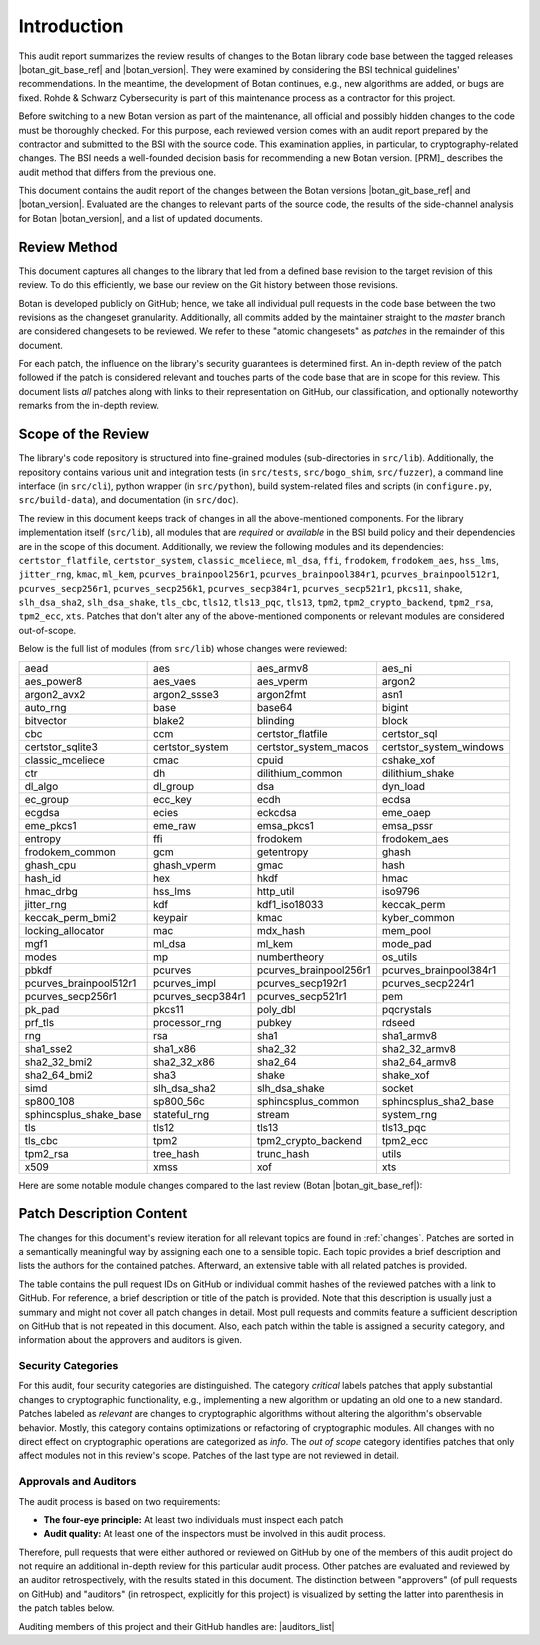 Introduction
============

This audit report summarizes the review results of changes to the Botan library code
base between the tagged releases |botan_git_base_ref| and |botan_version|.
They were examined by considering the BSI technical guidelines' recommendations.
In the meantime, the development of Botan continues, e.g., new algorithms are added, or bugs are fixed.
Rohde & Schwarz Cybersecurity is part of this maintenance process as a contractor for this project.

Before switching to a new Botan version as part of the maintenance, all official and possibly hidden
changes to the code must be thoroughly checked. For this purpose, each reviewed version comes with an
audit report prepared by the contractor and submitted to the BSI with the source code.
This examination applies, in particular, to cryptography-related changes. The BSI needs a well-founded decision
basis for recommending a new Botan version. [PRM]_ describes the audit method that differs from the previous one.

This document contains the audit report of the changes between the Botan versions |botan_git_base_ref| and
|botan_version|. Evaluated are the changes to relevant parts of the source code, the results of the side-channel
analysis for Botan |botan_version|, and a list of updated documents.


Review Method
-------------

This document captures all changes to the library that led from a defined base
revision to the target revision of this review. To do this efficiently, we base
our review on the Git history between those revisions.

Botan is developed publicly on GitHub; hence, we take all individual pull
requests in the code base between the two revisions as the changeset
granularity. Additionally, all commits added by the maintainer straight to the
*master* branch are considered changesets to be reviewed. We refer to these
"atomic changesets" as *patches* in the remainder of this document.

For each patch, the influence on the library's security guarantees is determined
first. An in-depth review of the patch followed if the patch is considered
relevant and touches parts of the code base that are in scope for this review.
This document lists *all* patches along with links to their representation on
GitHub, our classification, and optionally noteworthy remarks from the
in-depth review.


Scope of the Review
-------------------

The library's code repository is structured into fine-grained modules
(sub-directories in ``src/lib``). Additionally, the repository contains various
unit and integration tests (in ``src/tests``, ``src/bogo_shim``,
``src/fuzzer``), a command line interface (in ``src/cli``), python wrapper (in
``src/python``), build system-related files and scripts (in ``configure.py``,
``src/build-data``), and documentation (in ``src/doc``).

The review in this document keeps track of changes in all the above-mentioned
components. For the library implementation itself (``src/lib``), all modules
that are *required* or *available* in the BSI build policy and their
dependencies are in the scope of this document. Additionally, we review the
following modules and its dependencies: ``certstor_flatfile``,
``certstor_system``, ``classic_mceliece``, ``ml_dsa``, ``ffi``, ``frodokem``,
``frodokem_aes``, ``hss_lms``, ``jitter_rng``, ``kmac``, ``ml_kem``,
``pcurves_brainpool256r1``, ``pcurves_brainpool384r1``,
``pcurves_brainpool512r1``, ``pcurves_secp256r1``, ``pcurves_secp256k1``,
``pcurves_secp384r1``, ``pcurves_secp521r1``, ``pkcs11``, ``shake``,
``slh_dsa_sha2``, ``slh_dsa_shake``, ``tls_cbc``, ``tls12``, ``tls13_pqc``,
``tls13``, ``tpm2``, ``tpm2_crypto_backend``, ``tpm2_rsa``, ``tpm2_ecc``,
``xts``. Patches that don't alter any of the above-mentioned components or
relevant modules are considered out-of-scope.

Below is the full list of modules (from ``src/lib``) whose changes were
reviewed:

.. todo:: Update the module list below for the upcoming release

.. For each new document version, the list below should be sanity checked
   and potentially adapted using the script in scripts/audited_modules_list.py
   like so:

     1. Update the list of additional and platform dependent modules in
        the audited_modules_list.py script
     2. Check out the to-be-audited version of Botan "somewhere"
     3. poetry run python audited_modules_list.py --repo-location="somewhere"
     4. Copy the script's output over the list below
     5. Go through the `git diff` and sanity check
     6. Update the enumeration of "additional modules" above with the
        modules listed in the script.
     7. Adapt the paragraph under the enumeration of audited modules
        to reflect notable changes.

.. list-table::

   * - aead
     - aes
     - aes_armv8
     - aes_ni
   * - aes_power8
     - aes_vaes
     - aes_vperm
     - argon2
   * - argon2_avx2
     - argon2_ssse3
     - argon2fmt
     - asn1
   * - auto_rng
     - base
     - base64
     - bigint
   * - bitvector
     - blake2
     - blinding
     - block
   * - cbc
     - ccm
     - certstor_flatfile
     - certstor_sql
   * - certstor_sqlite3
     - certstor_system
     - certstor_system_macos
     - certstor_system_windows
   * - classic_mceliece
     - cmac
     - cpuid
     - cshake_xof
   * - ctr
     - dh
     - dilithium_common
     - dilithium_shake
   * - dl_algo
     - dl_group
     - dsa
     - dyn_load
   * - ec_group
     - ecc_key
     - ecdh
     - ecdsa
   * - ecgdsa
     - ecies
     - eckcdsa
     - eme_oaep
   * - eme_pkcs1
     - eme_raw
     - emsa_pkcs1
     - emsa_pssr
   * - entropy
     - ffi
     - frodokem
     - frodokem_aes
   * - frodokem_common
     - gcm
     - getentropy
     - ghash
   * - ghash_cpu
     - ghash_vperm
     - gmac
     - hash
   * - hash_id
     - hex
     - hkdf
     - hmac
   * - hmac_drbg
     - hss_lms
     - http_util
     - iso9796
   * - jitter_rng
     - kdf
     - kdf1_iso18033
     - keccak_perm
   * - keccak_perm_bmi2
     - keypair
     - kmac
     - kyber_common
   * - locking_allocator
     - mac
     - mdx_hash
     - mem_pool
   * - mgf1
     - ml_dsa
     - ml_kem
     - mode_pad
   * - modes
     - mp
     - numbertheory
     - os_utils
   * - pbkdf
     - pcurves
     - pcurves_brainpool256r1
     - pcurves_brainpool384r1
   * - pcurves_brainpool512r1
     - pcurves_impl
     - pcurves_secp192r1
     - pcurves_secp224r1
   * - pcurves_secp256r1
     - pcurves_secp384r1
     - pcurves_secp521r1
     - pem
   * - pk_pad
     - pkcs11
     - poly_dbl
     - pqcrystals
   * - prf_tls
     - processor_rng
     - pubkey
     - rdseed
   * - rng
     - rsa
     - sha1
     - sha1_armv8
   * - sha1_sse2
     - sha1_x86
     - sha2_32
     - sha2_32_armv8
   * - sha2_32_bmi2
     - sha2_32_x86
     - sha2_64
     - sha2_64_armv8
   * - sha2_64_bmi2
     - sha3
     - shake
     - shake_xof
   * - simd
     - slh_dsa_sha2
     - slh_dsa_shake
     - socket
   * - sp800_108
     - sp800_56c
     - sphincsplus_common
     - sphincsplus_sha2_base
   * - sphincsplus_shake_base
     - stateful_rng
     - stream
     - system_rng
   * - tls
     - tls12
     - tls13
     - tls13_pqc
   * - tls_cbc
     - tpm2
     - tpm2_crypto_backend
     - tpm2_ecc
   * - tpm2_rsa
     - tree_hash
     - trunc_hash
     - utils
   * - x509
     - xmss
     - xof
     - xts

Here are some notable module changes compared to the last review (Botan |botan_git_base_ref|):

.. todo:: Update this section for each new version of the document.

Patch Description Content
-------------------------

The changes for this document's review iteration for all relevant topics are found in :ref:`changes`.
Patches are sorted in a semantically meaningful way by assigning each one to a sensible topic.
Each topic provides a brief description and lists the authors for the contained patches.
Afterward, an extensive table with all related patches is provided.

The table contains the pull request IDs on GitHub or individual commit hashes of the reviewed patches with a link to GitHub.
For reference, a brief description or title of the patch is provided. Note that
this description is usually just a summary and might not cover all patch changes in detail. Most
pull requests and commits feature a sufficient description on GitHub that is not repeated in this document.
Also, each patch within the table is assigned a security category, and information about the approvers
and auditors is given.


Security Categories
~~~~~~~~~~~~~~~~~~~

For this audit, four security categories are distinguished. The category *critical* labels patches
that apply substantial changes to cryptographic functionality, e.g., implementing a new algorithm
or updating an old one to a new standard. Patches labeled as *relevant* are changes to cryptographic
algorithms without altering the algorithm's observable behavior. Mostly, this category contains
optimizations or refactoring of cryptographic modules. All changes with no direct effect on
cryptographic operations are categorized as *info*. The *out of scope* category identifies patches
that only affect modules not in this review's scope. Patches of the last type are not reviewed
in detail.


Approvals and Auditors
~~~~~~~~~~~~~~~~~~~~~~

The audit process is based on two requirements:

* **The four-eye principle:** At least two individuals must inspect each patch
* **Audit quality:** At least one of the inspectors must be involved in this audit process.

Therefore, pull requests that were either authored or reviewed on GitHub by one
of the members of this audit project do not require an additional in-depth
review for this particular audit process. Other patches are evaluated and
reviewed by an auditor retrospectively, with the results stated
in this document. The distinction between "approvers" (of pull requests on
GitHub) and "auditors" (in retrospect, explicitly for this project) is visualized
by setting the latter into parenthesis in the patch tables below.

Auditing members of this project and their GitHub handles are: |auditors_list|
